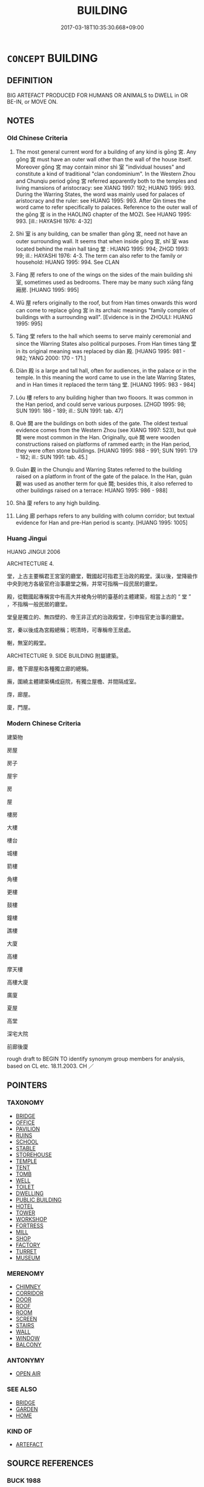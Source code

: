 # -*- mode: mandoku-tls-view -*-
#+TITLE: BUILDING
#+DATE: 2017-03-18T10:35:30.668+09:00        
#+STARTUP: content
* =CONCEPT= BUILDING
:PROPERTIES:
:CUSTOM_ID: uuid-e109fd21-43a6-45b6-b6f0-908360d08218
:SYNONYM+:  HOUSE
:SYNONYM+:  STRUCTURE
:SYNONYM+:  CONSTRUCTION
:SYNONYM+:  EDIFICE
:SYNONYM+:  ERECTION
:SYNONYM+:  PROPERTY
:SYNONYM+:  PREMISES
:TR_ZH: 建築物
:TR_OCH: 宮
:END:
** DEFINITION

BIG ARTEFACT PRODUCED FOR HUMANS OR ANIMALS to DWELL in OR BE-IN, or MOVE ON.

** NOTES

*** Old Chinese Criteria
1. The most general current word for a building of any kind is gōng 宮. Any gōng 宮 must have an outer wall other than the wall of the house itself. Moreover gōng 宮 may contain minor shì 室 "individual houses" and constitute a kind of traditional "clan condominium". In the Western Zhou and Chunqiu period gōng 宮 referred apparently both to the temples and living mansions of aristocracy: see XIANG 1997: 192; HUANG 1995: 993. During the Warring States, the word was mainly used for palaces of aristocracy and the ruler: see HUANG 1995: 993. After Qin times the word came to refer specifically to palaces. Reference to the outer wall of the gōng 宮 is in the HAOLING chapter of the MOZI. See HUANG 1995: 993. [ill.: HAYASHI 1976: 4-32]

2. Shì 室 is any building, can be smaller than gōng 宮, need not have an outer surrounding wall. It seems that when inside gōng 宮, shǐ 室 was located behind the main hall táng 堂 : HUANG 1995: 994; ZHGD 1993: 99; ill.: HAYASHI 1976: 4-3. The term can also refer to the family or household: HUANG 1995: 994. See CLAN

3. Fáng 房 refers to one of the wings on the sides of the main building shì 室, sometimes used as bedrooms. There may be many such xiāng fáng 廂房. [HUANG 1995: 995]

4. Wū 屋 refers originally to the roof, but from Han times onwards this word can come to replace gōng 宮 in its archaic meanings "family complex of buildings with a surrounding wall". [Evidence is in the ZHOULI: HUANG 1995: 995]

5. Táng 堂 refers to the hall which seems to serve mainly ceremonial and since the Warring States also political purposes. From Han times táng 堂 in its original meaning was replaced by diàn 殿. [HUANG 1995: 981 - 982; YANG 2000: 170 - 171.]

6. Diàn 殿 is a large and tall hall, often for audiences, in the palace or in the temple. In this meaning the word came to use in the late Warring States, and in Han times it replaced the term táng 堂. [HUANG 1995: 983 - 984]

7. Lóu 樓 refers to any building higher than two flooors. It was common in the Han period, and could serve various purposes. [ZHGD 1995: 98; SUN 1991: 186 - 189; ill.: SUN 1991: tab. 47]

8. Què 闕 are the buildings on both sides of the gate. The oldest textual evidence comes from the Western Zhou (see XIANG 1997: 523), but què 闕 were most common in the Han. Originally, què 闕 were wooden constructions raised on platforms of rammed earth; in the Han period, they were often stone buildings. [HUANG 1995: 988 - 991; SUN 1991: 179 - 182; ill.: SUN 1991: tab. 45.]

9. Guàn 觀 in the Chunqiu and Warring States referred to the building raised on a platform in front of the gate of the palace. In the Han, guàn 觀 was used as another term for què 闕; besides this, it also referred to other buildings raised on a terrace: HUANG 1995: 986 - 988]

10. Shà 廈 refers to any high building.

11. Láng 廊 perhaps refers to any building with column corridor; but textual evidence for Han and pre-Han period is scanty. [HUANG 1995: 1005]

*** Huang Jingui
HUANG JINGUI 2006

ARCHITECTURE 4.

堂，上古主要稱君王宮室的廳堂，戰國起可指君王治政的殿堂。漢以後，堂降級作中央到地方各級官府治事廳堂之稱，并常可指稱一段民居的廳堂。

殿，從戰國起專稱宮中有高大并棱角分明的臺基的主體建築，相當上古的 “ 堂 ” ，不指稱一般民居的廳堂。

堂皇是獨立的、無四壁的、帝王非正式的治政殿堂，引申指官吏治事的廳堂。

宮，秦以後成為宮殿總稱；明清時，可專稱帝王居處。

榭，無室的殿堂。

ARCHITECTURE 9. SIDE BUILDING 附屬建築。

廊，檐下廊屋和各種獨立廊的總稱。

廡，圍繞主體建築構成庭院，有獨立屋檐、并間隔成室。

庌，廊屋。

廈，門屋。

*** Modern Chinese Criteria
建築物

房屋

房子

屋宇

房

屋

樓房

大樓

樓台

城樓

箭樓

角樓

更樓

鼓樓

鐘樓

譙樓

大廈

高樓

摩天樓

高樓大廈

廣廈

夏屋

高堂

深宅大院

前廊後廈

rough draft to BEGIN TO identify synonym group members for analysis, based on CL etc. 18.11.2003. CH ／

** POINTERS
*** TAXONOMY
 - [[tls:concept:BRIDGE][BRIDGE]]
 - [[tls:concept:OFFICE][OFFICE]]
 - [[tls:concept:PAVILION][PAVILION]]
 - [[tls:concept:RUINS][RUINS]]
 - [[tls:concept:SCHOOL][SCHOOL]]
 - [[tls:concept:STABLE][STABLE]]
 - [[tls:concept:STOREHOUSE][STOREHOUSE]]
 - [[tls:concept:TEMPLE][TEMPLE]]
 - [[tls:concept:TENT][TENT]]
 - [[tls:concept:TOMB][TOMB]]
 - [[tls:concept:WELL][WELL]]
 - [[tls:concept:TOILET][TOILET]]
 - [[tls:concept:DWELLING][DWELLING]]
 - [[tls:concept:PUBLIC BUILDING][PUBLIC BUILDING]]
 - [[tls:concept:HOTEL][HOTEL]]
 - [[tls:concept:TOWER][TOWER]]
 - [[tls:concept:WORKSHOP][WORKSHOP]]
 - [[tls:concept:FORTRESS][FORTRESS]]
 - [[tls:concept:MILL][MILL]]
 - [[tls:concept:SHOP][SHOP]]
 - [[tls:concept:FACTORY][FACTORY]]
 - [[tls:concept:TURRET][TURRET]]
 - [[tls:concept:MUSEUM][MUSEUM]]

*** MERENOMY
 - [[tls:concept:CHIMNEY][CHIMNEY]]
 - [[tls:concept:CORRIDOR][CORRIDOR]]
 - [[tls:concept:DOOR][DOOR]]
 - [[tls:concept:ROOF][ROOF]]
 - [[tls:concept:ROOM][ROOM]]
 - [[tls:concept:SCREEN][SCREEN]]
 - [[tls:concept:STAIRS][STAIRS]]
 - [[tls:concept:WALL][WALL]]
 - [[tls:concept:WINDOW][WINDOW]]
 - [[tls:concept:BALCONY][BALCONY]]

*** ANTONYMY
 - [[tls:concept:OPEN AIR][OPEN AIR]]

*** SEE ALSO
 - [[tls:concept:BRIDGE][BRIDGE]]
 - [[tls:concept:GARDEN][GARDEN]]
 - [[tls:concept:HOME][HOME]]

*** KIND OF
 - [[tls:concept:ARTEFACT][ARTEFACT]]

** SOURCE REFERENCES
*** BUCK 1988
 - [[cite:BUCK-1988][BUCK(1988), A Dictionary of Selected Synonyms in the Principal Indo-European Languages]], p.7.12

*** COMENIUS 1665
 - [[cite:COMENIUS-1665][Komensky(1966), De Rerum Humanarum Emendatione]], p.455


AEDIFICIUM:

Comenius gives a detailed subclassification.

*** DOEDERLEIN 1840
 - [[cite:DOEDERLEIN-1840][Doederlein(1840), Lateinische Synonyme und Etymologien]]

HOUSE

aedificium is the generic term for any building.

domus is the residence of a family.

aedes refers to the large residence of a family, typically consisting of several buildings.



HOUSE

villa refers to a country house, usually with a real estate attached to it.

fundus refers to a real estate, usually with a country house.

praedium refers to landed property of any kind, with or without a house on it.

*** DUFOUR 1910
 - [[cite:DUFOUR-1910][Dufour(1910), Traite elementaire des synonymes grecques]], p.112

*** FINSTERBUSCH 1966
 - [[cite:FINSTERBUSCH-1966][Finsterbusch(1966), Verzeichnis und Motivindex der Han-Darstellungen]], p.200


Architektur: here are found all relevant entries.

*** FINSTERBUSCH 1966
 - [[cite:FINSTERBUSCH-1966][Finsterbusch(1966), Verzeichnis und Motivindex der Han-Darstellungen]], p.229


Pfahlhaus:

*** FINSTERBUSCH 2000
 - [[cite:FINSTERBUSCH-2000][Finsterbusch(2000), Verzeichnis und Motivindex der Han-Darstellungen]], p.744


Gebaeude; Gebaeude, im Aufriss wiedergegeben:

*** FINSTERBUSCH 2000
 - [[cite:FINSTERBUSCH-2000][Finsterbusch(2000), Verzeichnis und Motivindex der Han-Darstellungen]], p.785


Pfahlhaus:

*** FRANKE 1974
 - [[cite:FRANKE-1974][Franke(1974), China Handbuch]], p.486

*** MENGE
 - [[cite:MENGE][Menge Schoenberger(1978), Lateinische Synonymik]], p.218

*** REY 2005
 - [[cite:REY-2005][Rey(2005), Dictionnaire culturel en langue francaise]], p.3.275

*** STAIGER 2003
 - [[cite:STAIGER-2003][Staiger Schuette Emmerich(2003), Das grosse China-Lexikon]], p.292

*** WU SANXING 2008
 - [[cite:WU-SANXING-2008][ 吾(2008), 中國文化背景八千詞 Zhongguo wenhua beijing ba qian ci]], p.313ff

*** FRANKE 1989
 - [[cite:FRANKE-1989][Franke Gipper Schwarz(1989), Bibliographisches Handbuch zur Sprachinhaltsforschung. Teil II. Systematischer Teil. B. Ordnung nach Sinnbezirken (mit einem alphabetischen Begriffsschluessel): Der Mensch und seine Welt im Spiegel der Sprachforschung]], p.120B

** WORDS
   :PROPERTIES:
   :VISIBILITY: children
   :END:
*** 亭 tíng (OC:deeŋ MC:deŋ ) / 停 tíng (OC:deeŋ MC:deŋ )
:PROPERTIES:
:CUSTOM_ID: uuid-9c58b4d9-7bcf-49c0-bdb7-f0667ddb73fb
:Char+: 亭(8,7/9) 
:Char+: 停(9,9/11) 
:GY_IDS+: uuid-a59dff99-7f57-4b91-8a1e-38e497e4d1de
:PY+: tíng     
:OC+: deeŋ     
:MC+: deŋ     
:GY_IDS+: uuid-329f6390-6471-4c50-bff0-54dc7fa78897
:PY+: tíng     
:OC+: deeŋ     
:MC+: deŋ     
:END: 
**** N [[tls:syn-func::#uuid-8717712d-14a4-4ae2-be7a-6e18e61d929b][n]] / military outpost buildings, fort
:PROPERTIES:
:CUSTOM_ID: uuid-8632d3f5-5961-491c-a1cf-dcea4d91ca6d
:END:
****** DEFINITION

military outpost buildings, fort

****** NOTES

*** 堂 táng (OC:daaŋ MC:dɑŋ )
:PROPERTIES:
:CUSTOM_ID: uuid-bdb2bf7f-9969-408a-af58-5abf3bfcf0b9
:Char+: 堂(32,8/11) 
:GY_IDS+: uuid-f17bd091-a2cb-49d4-9113-738bfe1d3577
:PY+: táng     
:OC+: daaŋ     
:MC+: dɑŋ     
:END: 
**** SOURCE REFERENCES
***** HUANG JINGUI 1995
 - [[cite:HUANG-JINGUI-1995][Huang 黃(1995), 古代文化詞異集類辨考 Gudai wenhua ci yi ji lei bian kao]], p.{981- 982}

***** YANG WEIZHONG 2000
 - [[cite:YANG-WEIZHONG-2000][Yáng 楊 Lài 賴(2000), 中國佛教百科全書 Zhōngguó fójiào bǎikē quánshū Encyclopedic Book Collection on Chinese Buddhism]], p.{170 - 171}

*** 室 shì (OC:qhljiɡ MC:ɕit )
:PROPERTIES:
:CUSTOM_ID: uuid-ddf03015-f596-4b98-bd0c-44a808a125e1
:Char+: 室(40,6/9) 
:GY_IDS+: uuid-d7c1dd8b-fc22-4095-a4ce-fbf5a46520e2
:PY+: shì     
:OC+: qhljiɡ     
:MC+: ɕit     
:END: 
**** SOURCE REFERENCES
***** HAYASHI 1976
 - [[cite:HAYASHI-1976][Hayashi(1976), 漢代の文物 Kandai no bunbutsu]], p.{4-3}

***** HUANG 1995
 - [[cite:HUANG-1995][Huang(1995), 古代文化词义集类辨考]], p.994

**** N [[tls:syn-func::#uuid-8717712d-14a4-4ae2-be7a-6e18e61d929b][n]] / general term for a house or living space (of a commoner, an aristocrat or even the emperor); one's ...
:PROPERTIES:
:CUSTOM_ID: uuid-fbf9ca91-bebd-42e0-a010-2520ccb386b8
:WARRING-STATES-CURRENCY: 5
:END:
****** DEFINITION

general term for a house or living space (of a commoner, an aristocrat or even the emperor); one's living space within a house; private quarters; home

****** NOTES

******* Nuance
This is generally a smaller house than a gōng 宮 "dwelling".

******* Examples
HF 14.8.26: 數如崔杼之室 several time he went to Cui1 Shu4's home (to have intercourse with that latter's wife)] d782

HF 33.07:02 [8]; jiaoshi 525; jishi 677; shiping 1176; jiaozhu 409

 刖危引之 Footless We1i showed him the way

 而逃之門下室中， and caused him to get away to a house by the gate.[CA]

*** 宮 gōng (OC:kuŋ MC:kuŋ )
:PROPERTIES:
:CUSTOM_ID: uuid-55663fc8-6e63-4d77-bd9c-c18e8754fef3
:Char+: 宮(40,7/10) 
:GY_IDS+: uuid-959284df-956a-4a7b-9397-eaa54c7d5667
:PY+: gōng     
:OC+: kuŋ     
:MC+: kuŋ     
:END: 
**** SOURCE REFERENCES
***** HAYASHI 1976
 - [[cite:HAYASHI-1976][Hayashi(1976), 漢代の文物 Kandai no bunbutsu]], p.{4-32}

***** HUANG 1995
 - [[cite:HUANG-1995][Huang(1995), 古代文化词义集类辨考]], p.993

***** XIANG 1997
 - [[cite:XIANG-1997][Xiang(1997), [100 page synonym dictionary which I have in Oslo and shall identify.CH]]], p.192

**** N [[tls:syn-func::#uuid-8717712d-14a4-4ae2-be7a-6e18e61d929b][n]] / stately building; palace
:PROPERTIES:
:CUSTOM_ID: uuid-25c52aaa-ba4a-4ea5-8f37-f4b8f787abe5
:WARRING-STATES-CURRENCY: 5
:END:
****** DEFINITION

stately building; palace

****** NOTES

******* Nuance
This is typically the complex of buildings occupied by a senior official but can refer to any house in which people live.

******* Examples
CC JIUHUAI 01:02; SBBY 459; Huang 239; Fu 215; tr. Hawkes 270;

 彌覽兮九隅， All over I scan them, in every corner:

 彷徨兮蘭宮。 I wander up and down in the orchid palaces,[CA]

*** 庌 yǎ (OC:ŋɡraaʔ MC:ŋɣɛ )
:PROPERTIES:
:CUSTOM_ID: uuid-e4e1f2df-5d33-4e26-b060-ecbf54e700ff
:Char+: 庌(53,4/7) 
:GY_IDS+: uuid-17922b72-9fde-41b1-a53b-27058e3e0094
:PY+: yǎ     
:OC+: ŋɡraaʔ     
:MC+: ŋɣɛ     
:END: 
**** N [[tls:syn-func::#uuid-8717712d-14a4-4ae2-be7a-6e18e61d929b][n]] / ZHOULI: a verandah, a shed (for horses)
:PROPERTIES:
:CUSTOM_ID: uuid-417297cc-f6f6-4859-94da-024162d6e5d0
:END:
****** DEFINITION

ZHOULI: a verandah, a shed (for horses)

****** NOTES

*** 廈 shà (OC:sqraas MC:ʂɣɛ ) / 廈 xià (OC:ɡraaʔ MC:ɦɣɛ )
:PROPERTIES:
:CUSTOM_ID: uuid-819be29d-433c-4b44-9451-cdd51d565296
:Char+: 廈(53,10/13) 
:Char+: 廈(53,10/13) 
:GY_IDS+: uuid-8a8aab41-9935-4680-bec2-9d0b0b5ebf42
:PY+: shà     
:OC+: sqraas     
:MC+: ʂɣɛ     
:GY_IDS+: uuid-43199340-eb94-4f46-bde2-1a53cad1250c
:PY+: xià     
:OC+: ɡraaʔ     
:MC+: ɦɣɛ     
:END: 
**** N [[tls:syn-func::#uuid-8717712d-14a4-4ae2-be7a-6e18e61d929b][n]] / high building
:PROPERTIES:
:CUSTOM_ID: uuid-9820966d-4d1e-44c9-a175-cf170ed750dc
:WARRING-STATES-CURRENCY: 2
:END:
****** DEFINITION

high building

****** NOTES

******* Examples
HNZ 11.06.04; ed. Che2n Gua3ngzho4ng 1993, p. 491; ed. Liu2 We2ndia3n 1989, p. 347; ed. ICS 1992, 94/19; tr. WALLACKER, p. 31;

 廣廈闊屋， Wide mansions and broad houses,[CA]

*** 房 fáng (OC:baŋ MC:bi̯ɐŋ )
:PROPERTIES:
:CUSTOM_ID: uuid-b58fab01-4776-45d6-bd6d-5d3a89174f81
:Char+: 房(63,4/8) 
:GY_IDS+: uuid-e549e829-7251-4880-b8bd-f3501c81be19
:PY+: fáng     
:OC+: baŋ     
:MC+: bi̯ɐŋ     
:END: 
**** SOURCE REFERENCES
***** HUANG 1995
 - [[cite:HUANG-1995][Huang(1995), 古代文化词义集类辨考]], p.995

**** N [[tls:syn-func::#uuid-8717712d-14a4-4ae2-be7a-6e18e61d929b][n]] / wing of a dwelling
:PROPERTIES:
:CUSTOM_ID: uuid-db4322f7-3d06-43ed-ae40-8d53139a952b
:WARRING-STATES-CURRENCY: 3
:END:
****** DEFINITION

wing of a dwelling

****** NOTES

******* Nuance
This normally not the main building in a compound.

******* Examples
CC DAZHAO 01:17; SBBY 373; Huang 179; Fu 173; tr. Hawkes 236;

 夏屋廣大，沙堂秀只。 The main hall is large and spacious; the audience chamber resplendent with scarlet woodwork;

 南房小壇，觀絕霤只。 A solar in the southern building rises high above the roof-eaves;

 曲屋步壛，宜擾畜只。 And loggias run round about, and covered walks for exercising beasts in...

[CA]

**** N [[tls:syn-func::#uuid-8717712d-14a4-4ae2-be7a-6e18e61d929b][n]] {[[tls:sem-feat::#uuid-2e48851c-928e-40f0-ae0d-2bf3eafeaa17][figurative]]} / house; building
:PROPERTIES:
:CUSTOM_ID: uuid-e7bdf0c1-b82b-4063-b08c-3481155176a2
:END:
****** DEFINITION

house; building

****** NOTES

*** 樓 lóu (OC:ɡ-roo MC:lu )
:PROPERTIES:
:CUSTOM_ID: uuid-73fc5988-93ab-4f20-987c-04500751dc76
:Char+: 樓(75,11/15) 
:GY_IDS+: uuid-4f9d9124-4c7a-4459-9763-8c66a5d34641
:PY+: lóu     
:OC+: ɡ-roo     
:MC+: lu     
:END: 
**** SOURCE REFERENCES
***** SUN 1991
, p.186 - 189 {tab. 47}

**** N [[tls:syn-func::#uuid-8717712d-14a4-4ae2-be7a-6e18e61d929b][n]] / building with several storeys
:PROPERTIES:
:CUSTOM_ID: uuid-7203ae5c-ffa6-43ac-a16b-e6c5fa6376f7
:WARRING-STATES-CURRENCY: 4
:END:
****** DEFINITION

building with several storeys

****** NOTES

******* Examples
CC JIUHUAI 01:02; SBBY 459; Huang 239; Fu 215; tr. Hawkes 270;

 菌閣兮蕙樓， The bamboo pavilions and melilotus chambers.[CA]

SJ 28/1402-1403; tr. Watson 1993, Han, vol.2, p.50

 方士有言 The magicians then informed him

 「黃帝時 that in the time of the Yellow Emperor

... 為五城十二樓， there had been five city walls and twelve towers

**** N [[tls:syn-func::#uuid-91666c59-4a69-460f-8cd3-9ddbff370ae5][nadV]] {[[tls:sem-feat::#uuid-8f360c6f-89f6-4bc5-a698-5433c407d3b2][place]]} / in high buildings 樓居
:PROPERTIES:
:CUSTOM_ID: uuid-f5518c61-106b-421e-8f67-4ac4b7cf81b7
:END:
****** DEFINITION

in high buildings 樓居

****** NOTES

*** 歸 guī (OC:klul MC:kɨi )
:PROPERTIES:
:CUSTOM_ID: uuid-180bce0c-02b7-4250-90e7-6a1b52bf7f4b
:Char+: 歸(77,14/18) 
:GY_IDS+: uuid-f92bd229-a310-48c4-8739-f679500d0958
:PY+: guī     
:OC+: klul     
:MC+: kɨi     
:END: 
**** N [[tls:syn-func::#uuid-b6da65fd-429f-4245-9f94-a22078cc0512][ncc]] / residence
:PROPERTIES:
:CUSTOM_ID: uuid-a16a1c6d-c83b-41de-910e-e2597397eae1
:WARRING-STATES-CURRENCY: 3
:END:
****** DEFINITION

residence

****** NOTES

*** 殿 diàn (OC:dɯɯns MC:den )
:PROPERTIES:
:CUSTOM_ID: uuid-298face6-46bb-4f16-8a1f-0d0b2ff89a13
:Char+: 殿(79,9/13) 
:GY_IDS+: uuid-2e2abedc-862d-4a4e-8764-26ac105aab37
:PY+: diàn     
:OC+: dɯɯns     
:MC+: den     
:END: 
**** SOURCE REFERENCES
***** HUANG 1995
 - [[cite:HUANG-1995][Huang(1995), 古代文化词义集类辨考]], p.{983 - 984}

**** N [[tls:syn-func::#uuid-8717712d-14a4-4ae2-be7a-6e18e61d929b][n]] / large hall, part of a gōng 宮
:PROPERTIES:
:CUSTOM_ID: uuid-6755d9e6-e5c5-4dfd-9c68-813b0b4e8f7b
:END:
****** DEFINITION

large hall, part of a gōng 宮

****** NOTES

*** 營 yíng (OC:ɢʷleŋ MC:jiɛŋ )
:PROPERTIES:
:CUSTOM_ID: uuid-fdb0b935-5946-4ddc-b238-7183791d3e5e
:Char+: 營(86,13/17) 
:GY_IDS+: uuid-605d92fc-28a4-4117-a45a-7fadc30a8605
:PY+: yíng     
:OC+: ɢʷleŋ     
:MC+: jiɛŋ     
:END: 
**** N [[tls:syn-func::#uuid-8717712d-14a4-4ae2-be7a-6e18e61d929b][n]] / guardhouse (near a gate)
:PROPERTIES:
:CUSTOM_ID: uuid-1559f590-df3b-4e6b-893d-70c6e9490fd1
:END:
****** DEFINITION

guardhouse (near a gate)

****** NOTES

*** 築 zhù (OC:tuɡ MC:ʈuk )
:PROPERTIES:
:CUSTOM_ID: uuid-b896beeb-fe70-4e41-8bbf-465fab1ab66d
:Char+: 築(118,10/16) 
:GY_IDS+: uuid-c061c97d-f054-4987-bef9-4427716a1b4a
:PY+: zhù     
:OC+: tuɡ     
:MC+: ʈuk     
:END: 
**** N [[tls:syn-func::#uuid-8717712d-14a4-4ae2-be7a-6e18e61d929b][n]] / building; permanent structure to live in
:PROPERTIES:
:CUSTOM_ID: uuid-664c24a0-3ef0-436f-9735-d95177305dd0
:END:
****** DEFINITION

building; permanent structure to live in

****** NOTES

*** 觀 guàn (OC:koons MC:kʷɑn )
:PROPERTIES:
:CUSTOM_ID: uuid-7b4bf3e2-6e8c-4a5a-af4d-2e70262c2520
:Char+: 觀(147,18/25) 
:GY_IDS+: uuid-488a2bd8-e1cc-45e4-bd41-17264135050a
:PY+: guàn     
:OC+: koons     
:MC+: kʷɑn     
:END: 
**** V [[tls:syn-func::#uuid-fbfb2371-2537-4a99-a876-41b15ec2463c][vtoN]] / make one's dwelling
:PROPERTIES:
:CUSTOM_ID: uuid-cc6da391-a137-466b-9e70-d6d930163b44
:END:
****** DEFINITION

make one's dwelling

****** NOTES

*** 軒 xuān (OC:qhan MC:hi̯ɐn )
:PROPERTIES:
:CUSTOM_ID: uuid-ac7ed957-3eb5-4b2a-9ac3-cfe815fcf473
:Char+: 軒(159,3/10) 
:GY_IDS+: uuid-d3ba92eb-0dfe-46cb-b7f3-d8385585120d
:PY+: xuān     
:OC+: qhan     
:MC+: hi̯ɐn     
:END: 
**** N [[tls:syn-func::#uuid-8717712d-14a4-4ae2-be7a-6e18e61d929b][n]] / long simple hut with windows
:PROPERTIES:
:CUSTOM_ID: uuid-09d18406-2900-4bbf-ba32-18ab2a7a8ced
:END:
****** DEFINITION

long simple hut with windows

****** NOTES

*** 郵 yóu (OC:ɢʷɯ MC:ɦɨu )
:PROPERTIES:
:CUSTOM_ID: uuid-b06989e9-2f5b-4207-aa64-ed111c7dcf02
:Char+: 郵(163,8/11) 
:GY_IDS+: uuid-7017606c-3a64-4415-af0b-b02ae80b8902
:PY+: yóu     
:OC+: ɢʷɯ     
:MC+: ɦɨu     
:END: 
**** N [[tls:syn-func::#uuid-8717712d-14a4-4ae2-be7a-6e18e61d929b][n]] / postal station
:PROPERTIES:
:CUSTOM_ID: uuid-65f36e0c-9350-454e-ad27-c8ffbedabbd8
:END:
****** DEFINITION

postal station

****** NOTES

*** 間 jiàn (OC:kreens MC:kɣɛn )
:PROPERTIES:
:CUSTOM_ID: uuid-2e749bdc-92da-448f-b8a4-c82154a55157
:Char+: 間(169,4/12) 
:GY_IDS+: uuid-5d446150-a20e-4fa2-a417-1e0a3c371a0d
:PY+: jiàn     
:OC+: kreens     
:MC+: kɣɛn     
:END: 
**** N [[tls:syn-func::#uuid-1045a7a4-cbbc-445a-a976-14a787864971][ncpost-V{NUM}.post-N]] {[[tls:sem-feat::#uuid-14056dfd-9bb3-49e4-93d1-93de5283e702][classifier]]} / classifier for buildings
:PROPERTIES:
:CUSTOM_ID: uuid-1967a0bc-3a8a-4e71-86a8-418070023fe5
:END:
****** DEFINITION

classifier for buildings

****** NOTES

**** N [[tls:syn-func::#uuid-9496fd1b-6971-4740-a3d8-efe3f93c9722][ncpost-V{NUM}(.+N)]] / building
:PROPERTIES:
:CUSTOM_ID: uuid-e28ffad3-fc96-49f2-adcd-fcfdc85c6768
:END:
****** DEFINITION

building

****** NOTES

*** 闕 què, quē (OC:khod MC:khi̯ɐt )
:PROPERTIES:
:CUSTOM_ID: uuid-280703a2-dad2-4a2e-b288-c643668dc9e7
:Char+: 闕(169,10/18) 
:GY_IDS+: uuid-575835f0-1adc-47e2-8871-83a84beffd65
:PY+: què, quē     
:OC+: khod     
:MC+: khi̯ɐt     
:END: 
**** SOURCE REFERENCES
***** HUANG 1995
 - [[cite:HUANG-1995][Huang(1995), 古代文化词义集类辨考]], p.988 - 991

***** SUN 1991
, p.179 - 182 {tab. 45}

**** N [[tls:syn-func::#uuid-8717712d-14a4-4ae2-be7a-6e18e61d929b][n]] / palace gate> palace towers
:PROPERTIES:
:CUSTOM_ID: uuid-c6abf87f-30ef-408e-a509-64933353525d
:WARRING-STATES-CURRENCY: 3
:END:
****** DEFINITION

palace gate> palace towers

****** NOTES

*** 驛 yì (OC:laɡ MC:jiɛk )
:PROPERTIES:
:CUSTOM_ID: uuid-f8953179-d39b-4f19-ba1b-c6d2bd403133
:Char+: 驛(187,13/23) 
:GY_IDS+: uuid-d26a0383-8f99-41ab-9f02-7ac58b7f8962
:PY+: yì     
:OC+: laɡ     
:MC+: jiɛk     
:END: 
**** N [[tls:syn-func::#uuid-8717712d-14a4-4ae2-be7a-6e18e61d929b][n]] / postal relay station
:PROPERTIES:
:CUSTOM_ID: uuid-b2b6d35f-6bab-4fc7-92c1-b5278a89b1f3
:END:
****** DEFINITION

postal relay station

****** NOTES

*** 室屋 shìwū (OC:qhljiɡ qooɡ MC:ɕit ʔuk )
:PROPERTIES:
:CUSTOM_ID: uuid-53809fda-622e-4ef2-a347-a5ed94b651d2
:Char+: 室(40,6/9) 屋(44,6/9) 
:GY_IDS+: uuid-d7c1dd8b-fc22-4095-a4ce-fbf5a46520e2 uuid-e1d83201-e692-4fae-8db6-74fac52ab913
:PY+: shì wū    
:OC+: qhljiɡ qooɡ    
:MC+: ɕit ʔuk    
:END: 
**** N [[tls:syn-func::#uuid-0ae78c50-f7f7-4ab0-bb28-9375998ac032][NP{N1=N2}]] {[[tls:sem-feat::#uuid-5fae11b4-4f4e-441e-8dc7-4ddd74b68c2e][plural]]} / all sorts of buildings
:PROPERTIES:
:CUSTOM_ID: uuid-bd484ae7-40b1-4773-b552-58401eef5425
:WARRING-STATES-CURRENCY: 3
:END:
****** DEFINITION

all sorts of buildings

****** NOTES

*** 宮室 gōngshì (OC:kuŋ qhljiɡ MC:kuŋ ɕit )
:PROPERTIES:
:CUSTOM_ID: uuid-5ac0d670-eb0d-4869-9aa9-351ee06937ef
:Char+: 宮(40,7/10) 室(40,6/9) 
:GY_IDS+: uuid-959284df-956a-4a7b-9397-eaa54c7d5667 uuid-d7c1dd8b-fc22-4095-a4ce-fbf5a46520e2
:PY+: gōng shì    
:OC+: kuŋ qhljiɡ    
:MC+: kuŋ ɕit    
:END: 
COMPOUND TYPE: [[tls:comp-type::#uuid-0e677616-dce3-40ab-9633-c8be2db59c46][]]


**** N [[tls:syn-func::#uuid-0ae78c50-f7f7-4ab0-bb28-9375998ac032][NP{N1=N2}]] {[[tls:sem-feat::#uuid-c161d090-7e79-41e8-9615-93208fabbb99][indefinite]]} / any building
:PROPERTIES:
:CUSTOM_ID: uuid-4b94bcae-8c6e-431f-b962-ca25c4ecd442
:WARRING-STATES-CURRENCY: 3
:END:
****** DEFINITION

any building

****** NOTES

******* Examples
LIJI 02.01.12; Couvreur 1.77f; Su1n Xi1da4n 2.12; Jia1ng Yi4hua2 50; Yishu 5:6.24a; tr. Legge 1.103;

 君子將營宮室： 9. 18. When a superior man, (high in rank), is about to engage in building,

 宗廟為先， the ancestral temple should have his first attention,

 廄庫為次， the stables and arsenal the next,

 居室為後。 and the residence the last.

**** N [[tls:syn-func::#uuid-0ae78c50-f7f7-4ab0-bb28-9375998ac032][NP{N1=N2}]] {[[tls:sem-feat::#uuid-f8182437-4c38-4cc9-a6f8-b4833cdea2ba][nonreferential]]} / buildings; all kinds of buildings, any kind of building
:PROPERTIES:
:CUSTOM_ID: uuid-5b166108-6acb-42b7-b6a9-e4349cd520c0
:WARRING-STATES-CURRENCY: 3
:END:
****** DEFINITION

buildings; all kinds of buildings, any kind of building

****** NOTES

*** 甲第 jiǎdì (OC:kraab liils MC:kɣap dei )
:PROPERTIES:
:CUSTOM_ID: uuid-5149e03c-8676-4d98-bcc0-d708349b3fa0
:Char+: 甲(102,0/5) 第(118,5/11) 
:GY_IDS+: uuid-a5522b17-1934-45f4-b25b-78eba5fe732b uuid-c0a6c243-5beb-48c6-baed-7baabfbda25d
:PY+: jiǎ dì    
:OC+: kraab liils    
:MC+: kɣap dei    
:END: 
**** N [[tls:syn-func::#uuid-a8e89bab-49e1-4426-b230-0ec7887fd8b4][NP]] / official mansion
:PROPERTIES:
:CUSTOM_ID: uuid-57c62892-28ba-4c72-a1ad-82f5df996c5d
:END:
****** DEFINITION

official mansion

****** NOTES

*** 雪宮 xuěgōng (OC:sqled kuŋ MC:siɛt kuŋ )
:PROPERTIES:
:CUSTOM_ID: uuid-42bb3f76-96b2-4d8e-810d-97399d573d47
:Char+: 雪(173,3/11) 宮(40,7/10) 
:GY_IDS+: uuid-cba57e37-98d8-4ec7-bf5f-6a177ddd0abb uuid-959284df-956a-4a7b-9397-eaa54c7d5667
:PY+: xuě gōng    
:OC+: sqled kuŋ    
:MC+: siɛt kuŋ    
:END: 
**** N [[tls:syn-func::#uuid-c43c0bab-2810-42a4-a6be-e4641d9b6632][NPpr]] / name of a palace in Qí
:PROPERTIES:
:CUSTOM_ID: uuid-538e9a8a-07de-4574-8742-27e4e5201bb5
:WARRING-STATES-CURRENCY: 1
:END:
****** DEFINITION

name of a palace in Qí

****** NOTES

** BIBLIOGRAPHY
bibliography:../core/tlsbib.bib
